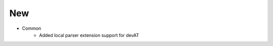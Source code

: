 --------------------------------------------------------------------------------
                                New
--------------------------------------------------------------------------------
* Common
    * Added local parser extension support for devAT
